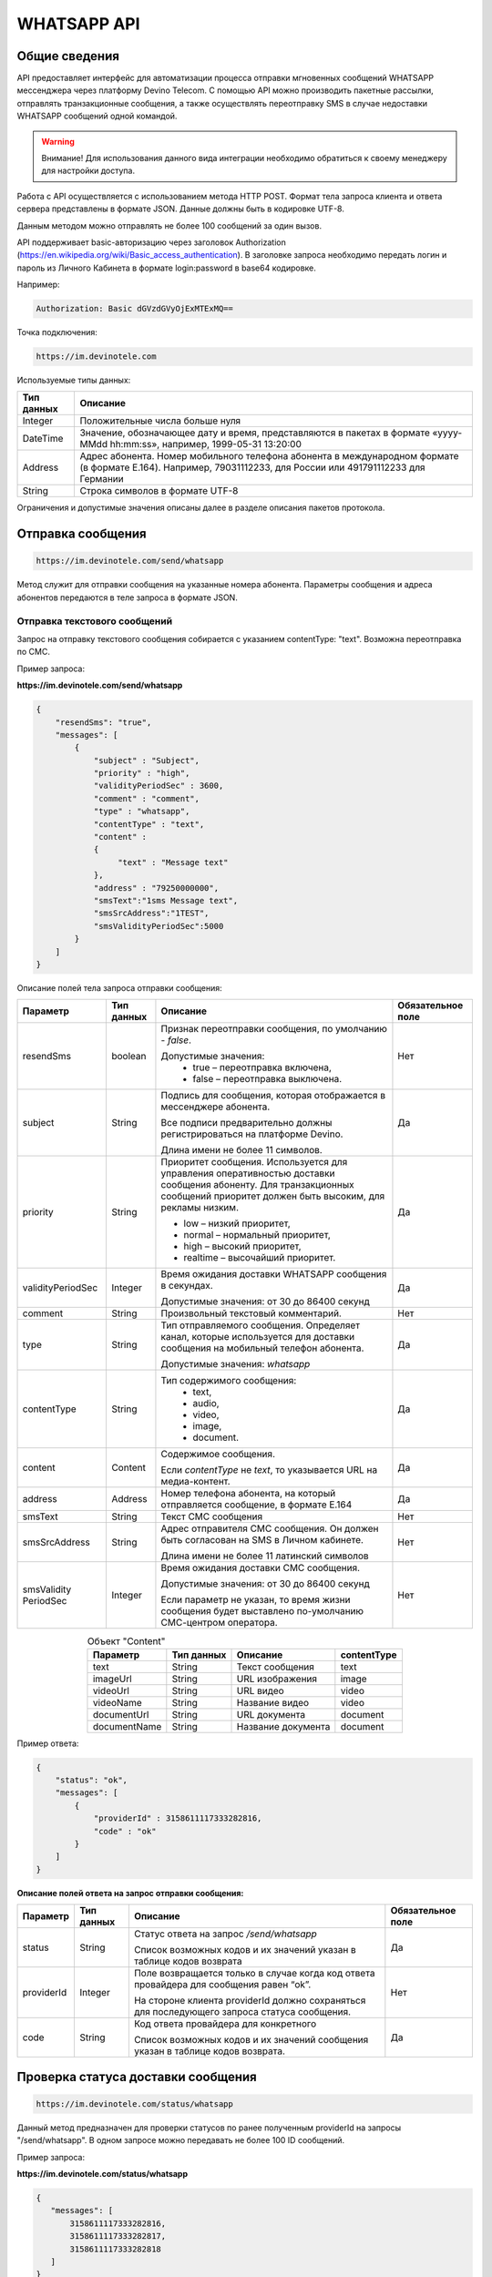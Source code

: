WHATSAPP API
=================

Общие сведения
--------------

API предоставляет  интерфейс для автоматизации процесса
отправки мгновенных сообщений WHATSAPP мессенджера через
платформу Devino Telecom.
С помощью API можно производить пакетные рассылки,
отправлять транзакционные сообщения, а также осуществлять
переотправку SMS в случае недоставки WHATSAPP сообщений одной командой.

.. warning:: Внимание! Для использования данного вида интеграции необходимо обратиться к своему менеджеру для настройки доступа.

Работа с API осуществляется с использованием метода HTTP POST.
Формат тела запроса клиента и ответа сервера представлены
в формате JSON. Данные должны быть в кодировке UTF-8.

Данным методом можно отправлять не более 100 сообщений за один вызов.

API поддерживает basic-авторизацию через заголовок Authorization (https://en.wikipedia.org/wiki/Basic_access_authentication).
В заголовке запроса необходимо передать логин и пароль из
Личного Кабинета в формате login:password в base64 кодировке.

Например:

.. code-block:: text

    Authorization: Basic dGVzdGVyOjExMTExMQ==

Точка подключения:

.. code-block:: text

  https://im.devinotele.com


Используемые типы данных:

+------------------+--------------------------------------------------------------------------------------------+
| Тип данных       | Описание                                                                                   |
+==================+============================================================================================+
| Integer          | Положительные числа больше нуля                                                            |
+------------------+--------------------------------------------------------------------------------------------+
| DateTime         | Значение, обозначающее дату и время, представляются в                                      |
|                  | пакетах в формате «yyyy-MMdd hh:mm:ss», например, 1999-05-31 13:20:00                      |
+------------------+--------------------------------------------------------------------------------------------+
| Address          | Адрес абонента. Номер мобильного телефона абонента в международном                         |
|                  | формате (в формате E.164). Например, 79031112233, для России или 491791112233 для Германии |
+------------------+--------------------------------------------------------------------------------------------+
| String           | Строка символов в формате UTF-8                                                            |
+------------------+--------------------------------------------------------------------------------------------+

Ограничения и допустимые значения описаны далее
в разделе описания пакетов протокола.

Отправка сообщения
------------------

.. code-block:: text

  https://im.devinotele.com/send/whatsapp

Метод служит для отправки сообщения на указанные номера абонента.
Параметры сообщения и адреса абонентов передаются
в теле запроса в формате JSON.


Отправка текстового сообщений
~~~~~~~~~~~~~~~~~~~~~~~~~~~~~

Запрос на отправку текстового сообщения собирается
с указанием contentType: "text". Возможна переотправка по СМС.

Пример запроса:

**https://im.devinotele.com/send/whatsapp**

.. code-block:: json

    {
        "resendSms": "true",
        "messages": [
            {
                "subject" : "Subject",
                "priority" : "high",
                "validityPeriodSec" : 3600,
                "comment" : "comment",
                "type" : "whatsapp",
                "contentType" : "text",
                "content" :
                {
                     "text" : "Message text"
                },
                "address" : "79250000000",
                "smsText":"1sms Message text",
                "smsSrcAddress":"1TEST",
                "smsValidityPeriodSec":5000
            }
        ]
    }


Описание полей тела запроса отправки сообщения:

+-----------------+------------+--------------------------------------------+--------------+
|    Параметр     | Тип данных |    Описание                                | Обязательное |
|                 |            |                                            | поле         |
+=================+============+============================================+==============+
| resendSms       |   boolean  | Признак переотправки сообщения,            | Нет          |
|                 |            | по умолчанию - `false`.                    |              |
|                 |            |                                            |              |
|                 |            | Допустимые значения:                       |              |
|                 |            |     * true – переотправка включена,        |              |
|                 |            |     * false – переотправка выключена.      |              |
+-----------------+------------+--------------------------------------------+--------------+
| subject         |   String   | Подпись для сообщения, которая отображается| Да           |
|                 |            | в мессенджере абонента.                    |              |
|                 |            |                                            |              |
|                 |            | Все подписи предварительно должны          |              |
|                 |            | регистрироваться на платформе Devino.      |              |
|                 |            |                                            |              |
|                 |            | Длина имени не более 11 символов.          |              |
+-----------------+------------+--------------------------------------------+--------------+
| priority        |   String   | Приоритет сообщения. Используется для      | Да           |
|                 |            | управления оперативностью доставки         |              |
|                 |            | сообщения абоненту. Для транзакционных     |              |
|                 |            | сообщений приоритет должен быть            |              |
|                 |            | высоким, для рекламы низким.               |              |
|                 |            |                                            |              |
|                 |            | * low – низкий приоритет,                  |              |
|                 |            | * normal – нормальный приоритет,           |              |
|                 |            | * high – высокий приоритет,                |              |
|                 |            | * realtime – высочайший приоритет.         |              |
+-----------------+------------+--------------------------------------------+--------------+
|validityPeriodSec|   Integer  | Время ожидания доставки WHATSAPP сообщения | Да           |
|                 |            | в секундах.                                |              |
|                 |            |                                            |              |
|                 |            | Допустимые значения: от 30 до 86400 секунд |              |
|                 |            |                                            |              |
+-----------------+------------+--------------------------------------------+--------------+
| comment         |   String   | Произвольный текстовый комментарий.        | Нет          |
+-----------------+------------+--------------------------------------------+--------------+
| type            |   String   | Тип отправляемого сообщения. Определяет    | Да           |
|                 |            | канал, которые используется для доставки   |              |
|                 |            | сообщения на мобильный телефон абонента.   |              |
|                 |            |                                            |              |
|                 |            | Допустимые значения: `whatsapp`            |              |
+-----------------+------------+--------------------------------------------+--------------+
| contentType     |   String   | Тип содержимого сообщения:                 | Да           |
|                 |            |     * text,                                |              |
|                 |            |     * audio,                               |              |
|                 |            |     * video,                               |              |
|                 |            |     * image,                               |              |
|                 |            |     * document.                            |              |
+-----------------+------------+--------------------------------------------+--------------+
| content         | Content    | Содержимое сообщения.                      | Да           |
|                 |            |                                            |              |
|                 |            | Если `contentType` не `text`, то           |              | 
|                 |            | указывается URL на медиа-контент.          |              |
+-----------------+------------+--------------------------------------------+--------------+
| address         | Address    | Номер телефона абонента, на который        | Да           |
|                 |            | отправляется сообщение, в формате E.164    |              |
+-----------------+------------+--------------------------------------------+--------------+
| smsText         | String     | Текст СМС сообщения                        | Нет          |
+-----------------+------------+--------------------------------------------+--------------+
| smsSrcAddress   | String     | Адрес отправителя СМС сообщения.           |              |
|                 |            | Он должен быть согласован на SMS           | Нет          |
|                 |            | в Личном кабинете.                         |              |
|                 |            |                                            |              |
|                 |            | Длина имени не более 11 латинский символов |              |
+-----------------+------------+--------------------------------------------+--------------+
| smsValidity     |   Integer  | Время ожидания доставки СМС сообщения.     |              |
| PeriodSec       |            |                                            |              |
|                 |            | Допустимые значения: от 30 до 86400 секунд |              |
|                 |            |                                            |              |
|                 |            | Если параметр не указан, то                | Нет          |
|                 |            | время жизни сообщения будет выставлено     |              |
|                 |            | по-умолчанию СМС-центром оператора.        |              |
+-----------------+------------+--------------------------------------------+--------------+

.. table:: Объект "Content"
    :widths: auto
    :align: center
    
    ============ ========== ================== =================
      Параметр   Тип данных       Описание        contentType   
    ============ ========== ================== =================
    text          String     Текст сообщения         text         
    imageUrl      String     URL изображения        image       
    videoUrl      String       URL видео            video       
    videoName     String      Название видео        video       
    documentUrl   String      URL документа        document     
    documentName  String    Название документа     document     
    ============ ========== ================== =================


Пример ответа:

.. code-block:: json

    {
        "status": "ok",
        "messages": [
            {
                "providerId" : 3158611117333282816,
                "code" : "ok"
            }
        ]
    }


**Описание полей ответа на запрос отправки сообщения:**

+-----------------+------------+--------------------------------------------+--------------+
|    Параметр     | Тип данных |    Описание                                | Обязательное |
|                 |            |                                            | поле         |
+=================+============+============================================+==============+
| status          | String     | Статус ответа на запрос `/send/whatsapp`   |              |
|                 |            |                                            |              |
|                 |            | Список возможных кодов и их значений       | Да           |
|                 |            | указан в таблице кодов возврата            |              |
+-----------------+------------+--------------------------------------------+--------------+
| providerId      | Integer    | Поле возвращается только в случае когда код| Нет          |
|                 |            | ответа провайдера для сообщения равен “ok”.|              |
|                 |            |                                            |              |
|                 |            | На стороне клиента providerId должно       |              |
|                 |            | сохраняться для последующего запроса       |              |
|                 |            | статуса сообщения.                         |              |
+-----------------+------------+--------------------------------------------+--------------+
| code            |   String   | Код ответа провайдера для конкретного      |              |
|                 |            |                                            |              |
|                 |            | Список возможных кодов и их значений       | Да           |
|                 |            | сообщения указан в таблице кодов возврата. |              |
+-----------------+------------+--------------------------------------------+--------------+


Проверка статуса доставки сообщения
-----------------------------------

.. code-block:: text

  https://im.devinotele.com/status/whatsapp

Данный метод предназначен для проверки статусов по ранее
полученным providerId на запросы "/send/whatsapp".
В одном запросе можно передавать не более 100 ID сообщений.

Пример запроса:

**https://im.devinotele.com/status/whatsapp**

.. code-block:: json

        {
           "messages": [
               3158611117333282816,
               3158611117333282817,
               3158611117333282818
           ]
        }


Пример ответа на запрос статуса доставки:

.. code-block:: json

        {
           "status": "ok",
           "messages": [
               {
                   "providerId": 3158611117333282816,
                   "code": "ok",
                   "smsStates": [
                       {
                           "id": 583465579822710784,
                           "state": "delivered"
                       },
                       {
                           "id": 583465579822710785,
                           "state": "delivered"
                       }
                   ]
               },
               {
                   "providerId": 3158611117333282817,
                   "code": "ok",
                   "status": "delivered",
                   "statusAt": "2016-08-10 15:28:50"
               },
               {
                   "providerId": 3158611117333282818,
                   "code": "ok",
                   "smsStates": [
                       {
                           "id": 583465579822710798,
                           "state": "delivered"
                       }
                   ]
               }
           ]
        }


Описание полей ответа на запрос статуса доставки

+-----------------+------------+--------------------------------------------+--------------+
|    Параметр     | Тип данных |    Описание                                | Обязательное |
|                 |            |                                            | поле         |
+=================+============+============================================+==============+
| status          | String     | Результат обработки запроса                | Да           |
|                 |            |                                            |              |
|                 |            | Возможные коды ошибок и их описание        |              |
|                 |            | определены в таблице кодов возврата.       |              |
+-----------------+------------+--------------------------------------------+--------------+
| code            | String     | Результат обработки запроса для конкретного| Да           |
|                 |            | сообщения с провайдеским идентификатором   |              |
|                 |            |                                            |              |
|                 |            | Возможные коды ошибок и их описание        |              |
|                 |            | определены в таблице кодов возврата.       |              |
+-----------------+------------+--------------------------------------------+--------------+
| smsStates       | Массив     | Текущий статус доставки СМС сообщения.     | Нет          |
|                 |            |                                            |              |
|                 | (Составное | Указывается, только если была переотправка |              |
|                 | поле)      | сообщения.                                 |              |
+-----------------+------------+--------------------------------------------+--------------+
| smsStates.state | String     | Код статуса доставки СМС сообщения:        | Нет          |
|                 |            |     * enqueued – сообщение находится в     |              |
|                 |            |       очереди на отправку;                 |              |
|                 |            |     * sent – сообщение отправлено абоненту;|              |
|                 |            |     * delivered – сообщение доставлено     |              |
|                 |            |       абоненту;                            |              |
|                 |            |     * undelivered – сообщение отправлено,  |              |
|                 |            |       но не доставлено абоненту.           |              |
+-----------------+------------+--------------------------------------------+--------------+
| smsStates.id    |   Long     | ID СМС сообщения с СМС-Центра провайдера.  | Да           |
|                 |            | Если сообщение многосегментное, то будет   |              |
|                 |            | возвращен ID для каждого сегмента сообщения|              |
|                 |            | и его статус.                              |              |
+-----------------+------------+--------------------------------------------+--------------+
| Status          | String     | Код статуса доставки WHATSAPP сообщения:   | Да           |
|                 |            |     * enqueued – сообщение находится в     |              |
|                 |            |       очереди на отправку;                 |              |
|                 |            |     * sent – сообщение отправлено абоненту;|              |
|                 |            |     * delivered – сообщение доставлено     |              |
|                 |            |       абоненту;                            |              |
|                 |            |     * read – сообщение просмотрено         |              |
|                 |            |       абонентом.                           |              |
|                 |            |     * undelivered – сообщение отправлено,  |              |
|                 |            |       но не доставлено абоненту;           |              |
|                 |            |     * failed – сообщение не было           |              |
|                 |            |       отправлено в результате ошибки;      |              |
|                 |            |     * cancelled –отправка сообщения        |              |
|                 |            |       отменена;                            |              |
|                 |            |     * vp_expired – сообщение просрочено,   |              |
|                 |            |       финальный статус не получен          |              |
|                 |            |       в рамках заданного validity period   |              |
+-----------------+------------+--------------------------------------------+--------------+
| statusAt        | DateTime   | Дата и время получения статуса по UTC      | Да           |
+-----------------+------------+--------------------------------------------+--------------+
| errorCode       | String     | Причина, недоставки сообщения:             | Нет          |
|                 |            |     * USER_BLOCKED – пользователь          |              |
|                 |            |       заблокирован                         |              |
|                 |            |     * NOT_TEMPLATE_MATCH - шаблон не       |              |
|                 |            |       найден                               |              |
+-----------------+------------+--------------------------------------------+--------------+

Прием статусов с помощью callback-запросов
------------------------------------------

Данный метод позволяет не обращаться к API Devino каждый раз,
когда требуется получить статус доставки сообщения, а обрабатывать
входящие события от платформы Devino на своем внутреннем ресурсе.

При получении статуса сообщения от WHATSAPP платформа Devino
отправляет HTTP-POST запрос (JSON, UTF-8) на URL сервера.
В случае, если сервер возвращает ошибку или не предоставляет
ответ, то платформа будет совершать повторные запросы в течение 24 часов.

Ответ сообщающий о приеме должен быть 200 OK с пустым телом запроса.

.. warning:: Внимание! Для подключения URL для приема статусов WHATSAPP-сообщений обратитесь к вашему менеджеру или напишите письмо в техническую поддержку support@devinotele.com


**Пример запроса**

.. code-block:: json

    [
        {
            "id": 3158611117333282816,
            "receivedAt": "1527861323068",
            "status": "undelived",
            "errorCode": "error"
        }
    ]


**Описание полей запроса со статусами доставки**

+-----------------+------------+--------------------------------------------+--------------+
|    Параметр     | Тип данных |    Описание                                | Обязательное |
|                 |            |                                            | поле         |
+=================+============+============================================+==============+
| id              | Long       | Уникальный идентификатор сообщения         |              |
|                 |            | на платформе                               | Да           |
+-----------------+------------+--------------------------------------------+--------------+
| receivedAt      |timestamp   | Дата и время получения статуса             | Да           |
+-----------------+------------+--------------------------------------------+--------------+
| Status          | String     | Код статуса доставки WHATSAPP сообщения.   |              | 
|                 |            |     * enqueued – сообщение находится в     |              |
|                 |            |       очереди на отправку.                 |              |
|                 |            |     * sent – сообщение отправлено абоненту |              |
|                 |            |     * delivered – сообщение доставлено     |              |
|                 |            |       абоненту.                            |              |
|                 |            |     * read – сообщение просмотрено         |              |
|                 |            |       абонентом.                           |              |
|                 |            |     * visited   абонент перешел по ссылке  |              |
|                 |            |       в сообщении.                         | Да           |
|                 |            |     * undelivered – сообщение отправлено,  |              |
|                 |            |       но не доставлено абоненту.           |              |
|                 |            |     * failed – сообщение не было           |              |
|                 |            |       отправлено в результат сбоя.         |              |
|                 |            |     * cancelled – отправка сообщения       |              |
|                 |            |       отменена.                            |              |
|                 |            |     * vp_expired – сообщение просрочено,   |              |
|                 |            |       финальный статус не получен в рамках |              |
|                 |            |       заданного validity period            |              |
+-----------------+------------+--------------------------------------------+--------------+
| errorCode       | String     | Причина, недоставки сообщения              | Нет          |
|                 |            |     * USER_BLOCKED – пользователь          |              |
|                 |            |       заблокирован                         |              |
|                 |            |     * NOT_TEMPLATE_MATCH - шаблон не       |              |
|                 |            |       найден                               |              |
+-----------------+------------+--------------------------------------------+--------------+


Прием входящих сообщений
------------------------

Прием входящих сообщений может использоваться для
сбора обратной связи от Абонентов по каналу WHATSAPP.

Платформа Devino передает HTTP-POST запрос с данными
в формате JSON по URL сервера, содержащий пачку новых
входящих WHATSAPP-сообщений по факту обработки платформой.

.. warning:: Внимание! Для подключения URL для приема входящих WHATSAPP-сообщений обратитесь к вашему менеджеру или напишите письмо в техническую поддержку support@devinotele.com

В случае, если сервер возвращает ошибку или не
предоставляет ответ, то платформа будет совершать
повторные запросы в течение 1 часа.

Ответ сообщающий о приеме должен быть 200 OK с пустым телом запроса.



Пример запроса отправляемого на URL:

.. code-block:: json

    [
        {
            "id": 2,
            "parentId": 1,
            "receivedAt": "2007-11-29 00:00:00",
            "subject": "test",
            "address": "7916123456789",
            "contentType": "text",
            "content": "balance"
        }
   ]



Описание полей запроса с входящими сообщениями

+-----------------+------------+-------------------------------------------+--------------+
|    Параметр     | Тип данных |    Описание                               | Обязательное |
|                 |            |                                           | поле         |
+=================+============+===========================================+==============+
|       id        |   Long     | Уникальный идентификатор входящего        |              | 
|                 |            | сообщения на платформе                    |     Да       |
+-----------------+------------+-------------------------------------------+--------------+
|    parentId     |   Long     | Уникальный идентификатор исходящего       |              |
|                 |            | сообщения на платформе, ответ на которое  |     Да       |
|                 |            | был отправлен получателем.                |              |
|                 |            |                                           |              |
|                 |            | Если равен нулю, то исходящее сообщение   |              |
|                 |            | в за последние сутки не найдено.          |              |
+-----------------+------------+-------------------------------------------+--------------+
|   receivedAt    |   DateTime | Время получения входящего сообщения       |              |
|                 |            | поставщиком                               |     Да       |
+-----------------+------------+-------------------------------------------+--------------+
|   subject       |   String   | Адрес отправителя, с которого было        |              |
|                 |            | отправлено исходящее сообщение            |     Да       |
+-----------------+------------+-------------------------------------------+--------------+
|   address       |   String   | Номер телефона, с которого отправлено     |              |
|                 |            | входящее сообщение                        |     Да       |
+-----------------+------------+-------------------------------------------+--------------+
|   contentType   |   String   | Возможные значения:                       |     Да       |
|                 |            |     * text                                |              |
|                 |            |     * image                               |              |
|                 |            |     * audio                               |              |
|                 |            |     * video                               |              |
|                 |            |     * document                            |              |
+-----------------+------------+-------------------------------------------+--------------+
|   contentName   |   String   | Название переданного пользователем файла  |     Да       |
+-----------------+------------+-------------------------------------------+--------------+
|   content       |   String   | URL на контент или текст сообщения        |     Да       |
+-----------------+------------+-------------------------------------------+--------------+


Таблица кодов возврата
----------------------

**Коды возврата обработки запроса (status)**

+-----------------------------------------------+--------------------------------------------------------------------------+
| Код                                           | Описание                                                                 |
+===============================================+==========================================================================+
| ok                                            | Запрос был успешно обработан                                             |
+-----------------------------------------------+--------------------------------------------------------------------------+
| error-syntax                                  | ошибка синтаксиса                                                        |
+-----------------------------------------------+--------------------------------------------------------------------------+
| error-auth                                    | ошибка аутентификации                                                    |
+-----------------------------------------------+--------------------------------------------------------------------------+
| error-system                                  | системная ошибка                                                         |
+-----------------------------------------------+--------------------------------------------------------------------------+
| error-account-locked                          | аккаунт клиента заблокирован                                             |
+-----------------------------------------------+--------------------------------------------------------------------------+
| error-instant-message-typeformat              | неправильный формат типа исходящего сообщения                            |
+-----------------------------------------------+--------------------------------------------------------------------------+
| error-instant-message-content-type-format     | неправильный формат типа содержимого сообщения                           |
+-----------------------------------------------+--------------------------------------------------------------------------+
| error-instant-message-content-image-id-format | неправильный формат идентификатора изображения для содержимого сообщения |
+-----------------------------------------------+--------------------------------------------------------------------------+

**Коды возврата обработки сообщения в рамках запроса (code)**

+-----------------------------------------------+--------------------------------------------------------------------------+
| Код                                           | Описание                                                                 |
+===============================================+==========================================================================+
| ok                                            | исходящее сообщение успешно принято на отправку                          |
+-----------------------------------------------+--------------------------------------------------------------------------+
| error-system                                  | системная ошибка                                                         |
+-----------------------------------------------+--------------------------------------------------------------------------+
| error-instant-message-client-id-not-unique    | клиентский идентификатор сообщения не уникален в рамках всего            |
|                                               | взаимодействия между клиентом и провайдером.                             |
+-----------------------------------------------+--------------------------------------------------------------------------+
| error-subject-format                          | неправильный формат подписи                                              |
+-----------------------------------------------+--------------------------------------------------------------------------+
| error-subject-unknown                         |указанная подпись не разрешена клиенту в конфигурации платформы провайдера|
+-----------------------------------------------+--------------------------------------------------------------------------+
| error-subject-not-specified                   | подпись не указана                                                       |
+-----------------------------------------------+--------------------------------------------------------------------------+
| error-address-format                          | неправильный формат номера абонента                                      |
+-----------------------------------------------+--------------------------------------------------------------------------+
| error-address-unknown                         | отправка на номерную емкость, к которой относится номер абонента не      |
|                                               | разрешена клиенту в конфигурации платформы провайдера                    |
+-----------------------------------------------+--------------------------------------------------------------------------+
| error-address-not-specified                   | номер абонента не указан                                                 |
+-----------------------------------------------+--------------------------------------------------------------------------+
| error-priority-format                         | неправильный формат значения приоритета                                  |
+-----------------------------------------------+--------------------------------------------------------------------------+
| error-comment-format                          | неправильный формат значения комментария                                 |
+-----------------------------------------------+--------------------------------------------------------------------------+
| error-instant-message-type-format             | неправильный формат типа сообщения                                       |
+-----------------------------------------------+--------------------------------------------------------------------------+
| error-instant-message-type-not-specified      | неправильный формат типа содержимого сообщения                           |
+-----------------------------------------------+--------------------------------------------------------------------------+
| error-content-type-format                     | неправильный формат содержимого сообщения                                |
+-----------------------------------------------+--------------------------------------------------------------------------+
| error-content-not-specified                   | содержимое сообщения не указано                                          |
+-----------------------------------------------+--------------------------------------------------------------------------+
| error-validity-period-seconds-format          | неправильно указано значение времени ожидания доставки                   |
+-----------------------------------------------+--------------------------------------------------------------------------+
| error-instant-message-provider-id-format      | неправильный формат провайдерского идентификатора                        |
+-----------------------------------------------+--------------------------------------------------------------------------+
| error-instant-message-provider-id-duplicate   | провайдерский идентификатор исходящего сообщения неуникален в рамках     |
|                                               | запроса проверки статуса                                                 |
+-----------------------------------------------+--------------------------------------------------------------------------+
| error-instant-message-provider-id-unknown     | исходящее сообщение с данным провайдерским идентификатором не найдено    |
|                                               | на платформе провайдера                                                  |
+-----------------------------------------------+--------------------------------------------------------------------------+
| error-resend-sms-error                        | указаны поля для переотправки смс но переотправка не включена            |
+-----------------------------------------------+--------------------------------------------------------------------------+
| error-resend-sms-validity-period-error        | неверное время жизни для смс                                             |
+-----------------------------------------------+--------------------------------------------------------------------------+
